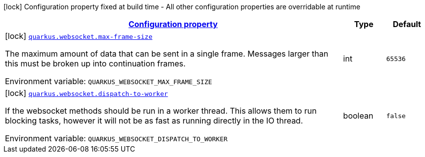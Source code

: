 
:summaryTableId: quarkus-websockets-client
[.configuration-legend]
icon:lock[title=Fixed at build time] Configuration property fixed at build time - All other configuration properties are overridable at runtime
[.configuration-reference.searchable, cols="80,.^10,.^10"]
|===

h|[[quarkus-websockets-client_configuration]]link:#quarkus-websockets-client_configuration[Configuration property]

h|Type
h|Default

a|icon:lock[title=Fixed at build time] [[quarkus-websockets-client_quarkus.websocket.max-frame-size]]`link:#quarkus-websockets-client_quarkus.websocket.max-frame-size[quarkus.websocket.max-frame-size]`


[.description]
--
The maximum amount of data that can be sent in a single frame. Messages larger than this must be broken up into continuation frames.

ifdef::add-copy-button-to-env-var[]
Environment variable: env_var_with_copy_button:+++QUARKUS_WEBSOCKET_MAX_FRAME_SIZE+++[]
endif::add-copy-button-to-env-var[]
ifndef::add-copy-button-to-env-var[]
Environment variable: `+++QUARKUS_WEBSOCKET_MAX_FRAME_SIZE+++`
endif::add-copy-button-to-env-var[]
--|int 
|`65536`


a|icon:lock[title=Fixed at build time] [[quarkus-websockets-client_quarkus.websocket.dispatch-to-worker]]`link:#quarkus-websockets-client_quarkus.websocket.dispatch-to-worker[quarkus.websocket.dispatch-to-worker]`


[.description]
--
If the websocket methods should be run in a worker thread. This allows them to run blocking tasks, however it will not be as fast as running directly in the IO thread.

ifdef::add-copy-button-to-env-var[]
Environment variable: env_var_with_copy_button:+++QUARKUS_WEBSOCKET_DISPATCH_TO_WORKER+++[]
endif::add-copy-button-to-env-var[]
ifndef::add-copy-button-to-env-var[]
Environment variable: `+++QUARKUS_WEBSOCKET_DISPATCH_TO_WORKER+++`
endif::add-copy-button-to-env-var[]
--|boolean 
|`false`

|===